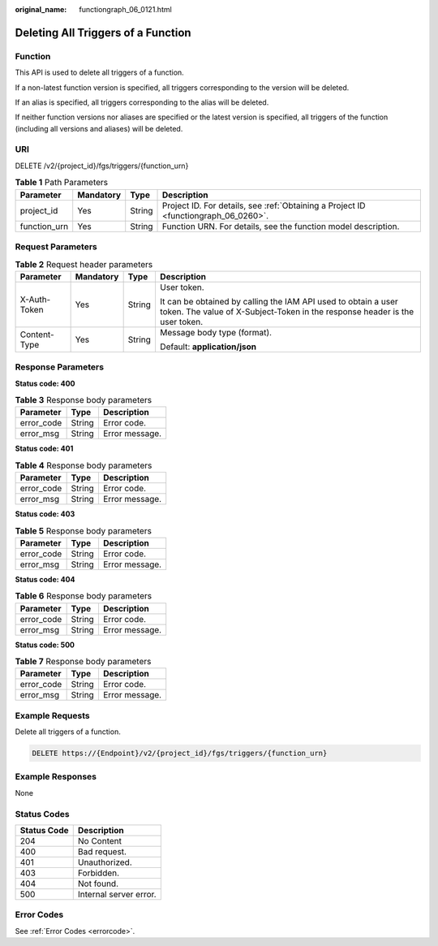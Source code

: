 :original_name: functiongraph_06_0121.html

.. _functiongraph_06_0121:

Deleting All Triggers of a Function
===================================

Function
--------

This API is used to delete all triggers of a function.

If a non-latest function version is specified, all triggers corresponding to the version will be deleted.

If an alias is specified, all triggers corresponding to the alias will be deleted.

If neither function versions nor aliases are specified or the latest version is specified, all triggers of the function (including all versions and aliases) will be deleted.

URI
---

DELETE /v2/{project_id}/fgs/triggers/{function_urn}

.. table:: **Table 1** Path Parameters

   +--------------+-----------+--------+-------------------------------------------------------------------------------------+
   | Parameter    | Mandatory | Type   | Description                                                                         |
   +==============+===========+========+=====================================================================================+
   | project_id   | Yes       | String | Project ID. For details, see :ref:`Obtaining a Project ID <functiongraph_06_0260>`. |
   +--------------+-----------+--------+-------------------------------------------------------------------------------------+
   | function_urn | Yes       | String | Function URN. For details, see the function model description.                      |
   +--------------+-----------+--------+-------------------------------------------------------------------------------------+

Request Parameters
------------------

.. table:: **Table 2** Request header parameters

   +-----------------+-----------------+-----------------+-----------------------------------------------------------------------------------------------------------------------------------------------+
   | Parameter       | Mandatory       | Type            | Description                                                                                                                                   |
   +=================+=================+=================+===============================================================================================================================================+
   | X-Auth-Token    | Yes             | String          | User token.                                                                                                                                   |
   |                 |                 |                 |                                                                                                                                               |
   |                 |                 |                 | It can be obtained by calling the IAM API used to obtain a user token. The value of X-Subject-Token in the response header is the user token. |
   +-----------------+-----------------+-----------------+-----------------------------------------------------------------------------------------------------------------------------------------------+
   | Content-Type    | Yes             | String          | Message body type (format).                                                                                                                   |
   |                 |                 |                 |                                                                                                                                               |
   |                 |                 |                 | Default: **application/json**                                                                                                                 |
   +-----------------+-----------------+-----------------+-----------------------------------------------------------------------------------------------------------------------------------------------+

Response Parameters
-------------------

**Status code: 400**

.. table:: **Table 3** Response body parameters

   ========== ====== ==============
   Parameter  Type   Description
   ========== ====== ==============
   error_code String Error code.
   error_msg  String Error message.
   ========== ====== ==============

**Status code: 401**

.. table:: **Table 4** Response body parameters

   ========== ====== ==============
   Parameter  Type   Description
   ========== ====== ==============
   error_code String Error code.
   error_msg  String Error message.
   ========== ====== ==============

**Status code: 403**

.. table:: **Table 5** Response body parameters

   ========== ====== ==============
   Parameter  Type   Description
   ========== ====== ==============
   error_code String Error code.
   error_msg  String Error message.
   ========== ====== ==============

**Status code: 404**

.. table:: **Table 6** Response body parameters

   ========== ====== ==============
   Parameter  Type   Description
   ========== ====== ==============
   error_code String Error code.
   error_msg  String Error message.
   ========== ====== ==============

**Status code: 500**

.. table:: **Table 7** Response body parameters

   ========== ====== ==============
   Parameter  Type   Description
   ========== ====== ==============
   error_code String Error code.
   error_msg  String Error message.
   ========== ====== ==============

Example Requests
----------------

Delete all triggers of a function.

.. code-block:: text

   DELETE https://{Endpoint}/v2/{project_id}/fgs/triggers/{function_urn}

Example Responses
-----------------

None

Status Codes
------------

=========== ======================
Status Code Description
=========== ======================
204         No Content
400         Bad request.
401         Unauthorized.
403         Forbidden.
404         Not found.
500         Internal server error.
=========== ======================

Error Codes
-----------

See :ref:`Error Codes <errorcode>`.
